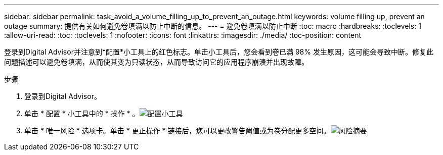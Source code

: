 ---
sidebar: sidebar 
permalink: task_avoid_a_volume_filling_up_to_prevent_an_outage.html 
keywords: volume filling up, prevent an outage 
summary: 提供有关如何避免卷填满以防止中断的信息。 
---
= 避免卷填满以防止中断
:toc: macro
:hardbreaks:
:toclevels: 1
:allow-uri-read: 
:toc: 
:toclevels: 1
:nofooter: 
:icons: font
:linkattrs: 
:imagesdir: ./media/
:toc-position: content


[role="lead"]
登录到Digital Advisor并注意到*配置*小工具上的红色标志。单击小工具后，您会看到卷已满 98% 发生原因，这可能会导致中断。修复此问题描述可以避免卷填满，从而使其变为只读状态，从而导致访问它的应用程序崩溃并出现故障。

.步骤
. 登录到Digital Advisor。
. 单击 * 配置 * 小工具中的 * 操作 * 。image:Configuration_image 1 prevent an outage.png["配置小工具"]
. 单击 * 唯一风险 * 选项卡。单击 * 更正操作 * 链接后，您可以更改警告阈值或为卷分配更多空间。image:Risk summary_image 2 prevent an outage.png["风险摘要"]

